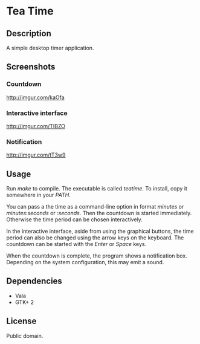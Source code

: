 * Tea Time
  
** Description
   A simple desktop timer application.

** Screenshots
*** Countdown
    [[http://imgur.com/kaOfa]]
*** Interactive interface
    [[http://imgur.com/TIBZO]]
*** Notification
    [[http://imgur.com/tT3w9]]

** Usage
   Run /make/ to compile. The executable is called /teatime/. To
   install, copy it somewhere in your /PATH/.

   You can pass a the time as a command-line option in format
   /minutes/ or /minutes:seconds/ or /:seconds/. Then the countdown is
   started immediately. Otherwise the time period can be chosen
   interactively.

   In the interactive interface, aside from using the graphical
   buttons, the time period can also be changed using the arrow keys
   on the keyboard. The countdown can be started with the /Enter/ or
   /Space/ keys.

   When the countdown is complete, the program shows a notification
   box. Depending on the system configuration, this may emit a sound.

** Dependencies
   - Vala
   - GTK+ 2

** License
   Public domain.
